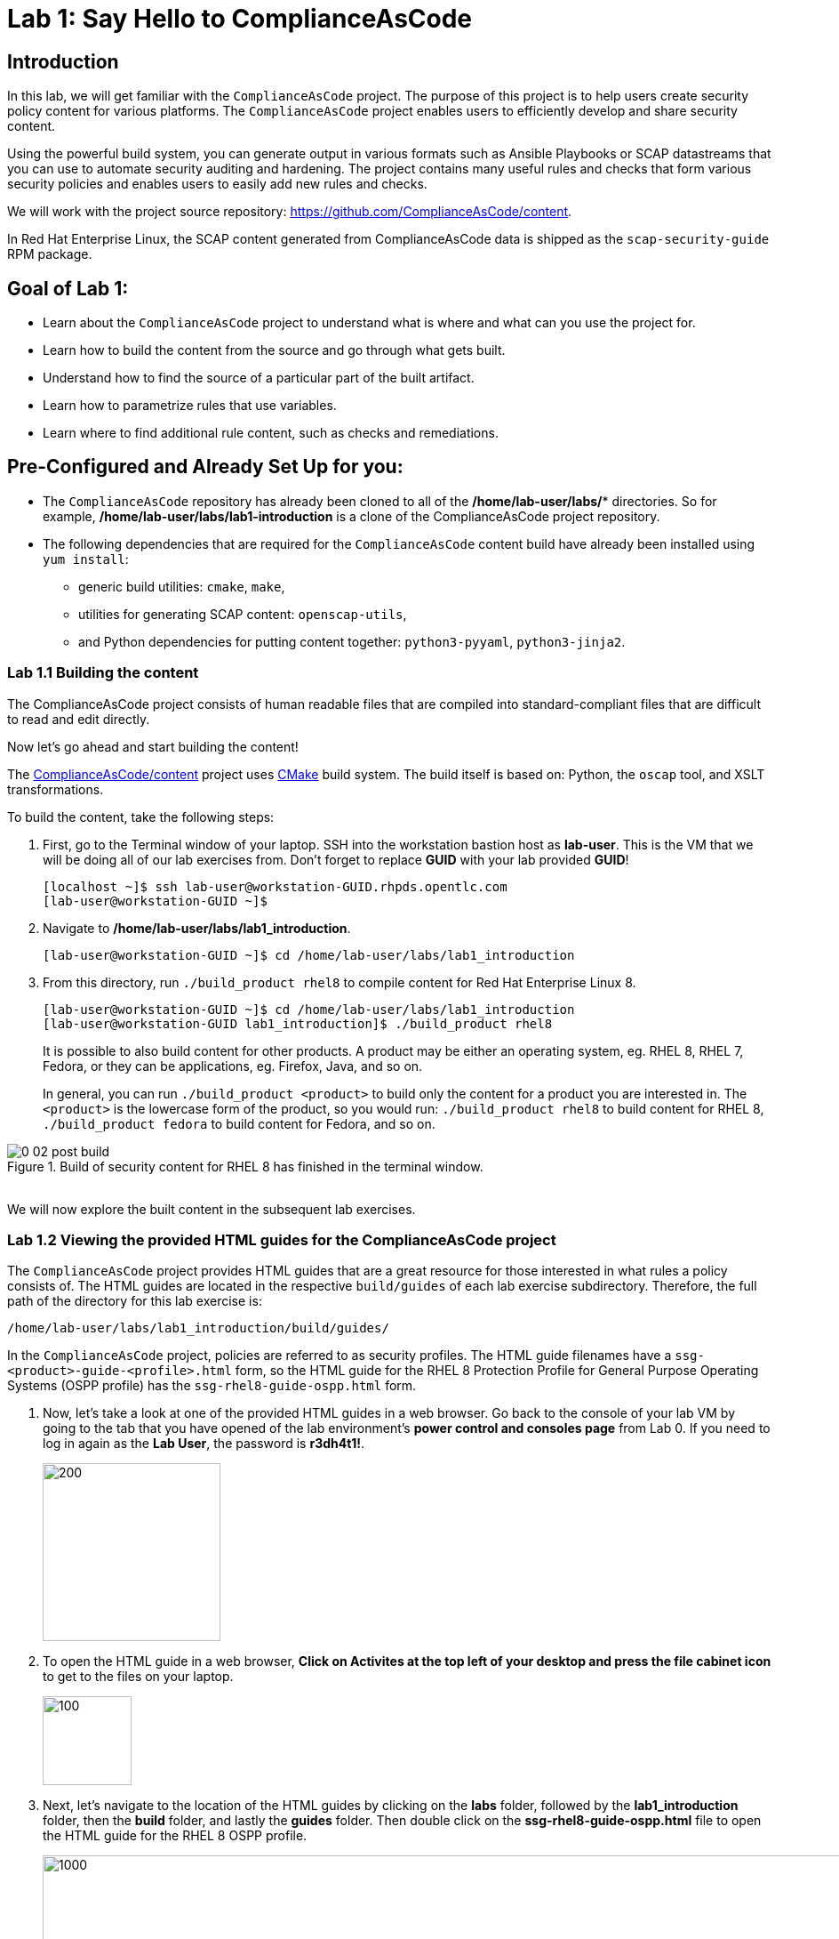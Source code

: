 = Lab 1: Say Hello to ComplianceAsCode

:experimental:
:imagesdir: images

== Introduction

In this lab, we will get familiar with the `ComplianceAsCode` project. The purpose of this project is to help users create security policy content for various platforms. The `ComplianceAsCode` project enables users to efficiently develop and share security content.

Using the powerful build system, you can generate output in various formats such as Ansible Playbooks or SCAP datastreams
that you can use to automate security auditing and hardening.
The project contains many useful rules and checks that form various security policies and enables users to easily add new rules and checks.

We will work with the project source repository: https://github.com/ComplianceAsCode/content.

In Red Hat Enterprise Linux, the SCAP content generated from ComplianceAsCode data is shipped as the `scap-security-guide` RPM package.

== Goal of Lab 1:

* Learn about the `ComplianceAsCode` project to understand what is where and what can you use the project for.
* Learn how to build the content from the source and go through what gets built.
* Understand how to find the source of a particular part of the built artifact.
* Learn how to parametrize rules that use variables.
* Learn where to find additional rule content, such as checks and remediations.


== Pre-Configured and Already Set Up for you:

* The `ComplianceAsCode` repository has already been cloned to all of the */home/lab-user/labs/** directories. So for example, */home/lab-user/labs/lab1-introduction* is a clone of the ComplianceAsCode project repository.
* The following dependencies that are required for the `ComplianceAsCode` content build have already been installed using `yum install`:
** generic build utilities: `cmake`, `make`,
** utilities for generating SCAP content: `openscap-utils`,
** and Python dependencies for putting content together: `python3-pyyaml`, `python3-jinja2`.


=== Lab 1.1 Building the content

The ComplianceAsCode project consists of human readable files that are compiled into standard-compliant files that are difficult to read and edit directly.

Now let's go ahead and start building the content!

The https://github.com/ComplianceAsCode/content[ComplianceAsCode/content] project uses https://cmake.org/[CMake] build system.
The build itself is based on: Python, the `oscap` tool, and XSLT transformations.

To build the content, take the following steps:

. First, go to the Terminal window of your laptop. SSH into the workstation bastion host as *lab-user*.  This is the VM that we will be doing all of our lab exercises from. Don't forget to replace *GUID* with your lab provided *GUID*!
+
[source, text]
[localhost ~]$ ssh lab-user@workstation-GUID.rhpds.opentlc.com
[lab-user@workstation-GUID ~]$

. Navigate to */home/lab-user/labs/lab1_introduction*.
+
[source, text]
[lab-user@workstation-GUID ~]$ cd /home/lab-user/labs/lab1_introduction
. From this directory, run `./build_product rhel8` to compile content for Red Hat Enterprise Linux 8.
+
[source, text]
[lab-user@workstation-GUID ~]$ cd /home/lab-user/labs/lab1_introduction
[lab-user@workstation-GUID lab1_introduction]$ ./build_product rhel8
+
It is possible to also build content for other products.
A product may be either an operating system, eg. RHEL 8, RHEL 7, Fedora, or they can be applications, eg. Firefox, Java, and so on.
+
In general, you can run `./build_product <product>` to build only the content for a product you are interested in.
The `<product>` is the lowercase form of the product, so you would run: `./build_product rhel8` to build content for RHEL 8, `./build_product fedora` to build content for Fedora, and so on.

.Build of security content for RHEL 8 has finished in the terminal window.
image::0-02-post_build.png[]
{empty} +
We will now explore the built content in the subsequent lab exercises.

=== Lab 1.2 Viewing the provided HTML guides for the ComplianceAsCode project

The `ComplianceAsCode` project provides HTML guides that are a great resource for those interested in what rules a policy consists of.
The HTML guides are located in the respective `build/guides` of each lab exercise subdirectory. Therefore, the full path of the directory for this lab exercise is:
[source, text]
/home/lab-user/labs/lab1_introduction/build/guides/


In the `ComplianceAsCode` project, policies are referred to as security profiles.
The HTML guide filenames have a `ssg-<product>-guide-<profile>.html` form, so the HTML guide for the RHEL 8 Protection Profile for General Purpose Operating Systems (OSPP profile) has the `ssg-rhel8-guide-ospp.html` form.

. Now, let's take a look at one of the provided HTML guides in a web browser. Go back to the console of your lab VM by going to the tab that you have opened of the lab environment's *power control and consoles page* from Lab 0. If you need to log in again as the *Lab User*, the password is *r3dh4t1!*.
+
image::vmconsole.png[200,200]

. To open the HTML guide in a web browser,  *Click on Activites at the top left of your desktop and press the file cabinet icon* to get to the files on your laptop.
+
image::desktopfilefolder.png[100,100]

. Next, let's navigate to the location of the HTML guides by clicking on the *labs* folder, followed by the *lab1_introduction* folder, then the *build* folder, and lastly the *guides* folder. Then double click on the *ssg-rhel8-guide-ospp.html* file to open the HTML guide for the RHEL 8 OSPP profile.
+
image::navigateospp.png[1000,1000]

. Rules are organized in a system of hierarchical groups. Take a look through this HTML guide to see the various rules of the RHEL 8 OSPP profile.

.HTML guide showing all the rules of the following profile: RHEL 8 Protection Profile for General Purpose Operating Systems (OSPP)
image::html_guide.png[]


=== Lab 1.3 Updating a Rule Description to Find the Source of a Specific Rule

We will now take a closer look at a specific rule in the HTML guide of the RHEL 8 OSPP profile.
For example, let's take a closer look at the *Set Interactive Session Timeout*  rule entry.

. In the HTML guide of the RHEL 8 OSPP profile that you have opened in Firefox, press `Ctrl+F` and search for `session timeout`.

+
.The *Set Interactive Session Timeout* rule in the RHEL 8 OSPP profile HTML guide
image::session_timeout.png[]
{empty} +

. Check out the description just below the *Set Interactive Session Timeout* rule:
+
----
Setting the TMOUT option in /etc/profile ensures that Setting the TMOUT option in /etc/profile ensures that all user sessions will terminate based on inactivity. The TMOUT setting in /etc/profile should read as follows:

TMOUT=1800
----

. Notice that the following text is written twice in this rule, on purpose, for lab demonstration purposes: *Setting the TMOUT option in /etc/profile ensures that*. Let's go ahead and fix this so we can understand how rule definitions are created and updated.

. Let's locate this twice written rule definition text. Rule definitions for Linux systems are under the *linux_os/guide* directory of the `ComplianceAsCode` project. Remember that the `ComplianceAsCode` project has already been cloned to all of the /home/lab-user/labs/* directories. So for example, /home/lab-user/labs/lab1-introduction is a clone of the ComplianceAsCode project repository. Since there is about a thousand rules, it is better to search all rules for the text, rather than trying a to find a particular rule in the directory hierarchy by browsing it.

. Rules definitions are written as YAML files, that are particularly great at storing key-value data.
All rules are defined by the respective `rule.yml` file, and the parent folder is the respective rule’s ID.
ID of the rule in question is `accounts_tmout`. Given that, we can search for the directory.

. Go to the Terminal window of your laptop. SSH into the workstation bastion host as *lab-user*. Don't forget to replace *GUID* with your lab provided *GUID*!
+
[source, text]
[localhost ~]$ ssh lab-user@workstation-GUID.rhpds.opentlc.com
[lab-user@workstation-GUID ~]$

. Make sure that you are in the */home/lab-user/labs/lab1-introduction* directory and execute the following *find* command. This command searches for a file or directory named exactly `accounts_tmout` in the directory subtree below the linux_os directory.
+
[source, text]
[lab-user@workstation-GUID ~]$ cd /home/lab-user/labs/lab1-introduction
[lab-user@workstation-GUID lab1_introduction]$ find linux_os -name accounts_tmout
. You will get the following output after typing in the above find command:
+
[source,text]
[lab-user@workstation-GUID lab1_introduction]$ find linux_os -name accounts_tmout
[lab-user@workstation-GUID lab1_introduction]$ linux_os/guide/system/accounts/accounts-session/accounts_tmout

+
Notice that the `linux_os/guide/system/accounts/accounts-session/accounts_tmout` directory reported as the result, and the rule is defined in the `rule.yml` file that is in that directory.

. Now, open up the `rule.yml` file so we can remove this repeated text that we saw earlier: *Setting the TMOUT option in /etc/profile ensures that*:
+
[source, text]
[lab-user@workstation-GUID ~]$ cd /home/lab-user/labs/lab1_introduction
[lab-user@workstation-GUID lab1-introduction]$ nano linux_os/guide/system/accounts/accounts-session/accounts_tmout/rule.yml

. Luckily, the rule’s description is right at the upper part of the `rule.yml`. Remove the repeated text occurrence of *Setting the <tt>TMOUT</tt> option in <tt>/etc/profile</tt> ensures that*. Press *Ctrl*, followed by *x* , *y* , and *Enter* to save the changes and exit.

. Now let's recompile the content to check whether our fix worked.
. Go to the following directory: */home/lab-user/labs/lab1_introduction*. Then, recompile the content from this directory.
+
[source,text]
[lab-user@workstation-GUID ~]$ cd /home/lab-user/labs/lab1_introduction
[lab-user@workstation-GUID lab1_introduction]$ ./build_product rhel8

+
. Go back to the HTML guide of the RHEL 8 OSPP profile *that's open in Firefox of your lab environment's console*. Refresh your web browser.

. Review the fix.
You should see the fixed description now without the repeated *Setting the TMOUT option in /etc/profile ensures that* text if you scroll down to the *Set Interactive Session Timeout* rule.


=== Lab 1.4 Customizing a Parametrized Rule
In this lab exercise, we will learn about parametrized rules.
What if we want to have a shorter timeout than the OSPP policy requires?
In the following section, we will learn about parametrized rules by taking following steps:

. Learn where the value comes from.
. Learn how is it applied to the rule.
. Change it, and observe the result.
. Learn what happens when the variable is omitted.

// TO BE DONE :-)
. Modifying a rule like this is very easy, as this rule doesn’t have the timeout duration hardcoded - it is parametrized by a variable.
As the description says, the rule uses the `timeout` variable, that is defined in the `var_accounts_tmout.var` file.
Similarly as in the previous step, we can search for the variable definition:
+
----
$ find linux_os -name var_accounts_tmout.var
linux_os/guide/system/accounts/accounts-session/var_accounts_tmout.var
----
+
That `var_accounts_tmout.var` file contains variable description, which is helpful - one can't be sure what the number 1800 means, however the contents of the file indicate that it is the same as 30 minutes, i.e. 1800 seconds.

. The rule is parametrized per profile.
As there can be multiple profiles in one datastream file, one rule can exist in multiple profiles, and it can be parametrized differently in different profiles.
+
To see how the rule is connected to it’s variable, we have to check out the respective profile definition, i.e. `rhel8/profiles/ospp.profile`.
Open it by e.g. `gedit`, and search for `accounts_tmout` (use the `Ctrl + F` keyboard shortcut or use the `Edit->Find in this page` menu item to bring up the search field):
+
----
    ...
    ### FMT_MOF_EXT.1 / AC-11(a)
    ### Set Screen Lock Timeout Period to 30 Minutes or Less
    - accounts_tmout
    - var_accounts_tmout=30_min
    ...
----
+
Therefore, it is obvious now where the timeout duration comes from and how to change it.

. Modify the entry, and  put `10_min` there.
Then, rebuild the content by executing `./build_product rhel8` in the project root, and wait for the result.
It is important to note that variables aren't continuous - the set of possible values that the variable can have are pre-defined in the file.
After the build finishes, refresh the HTML guide by either reloading it in the browser, or by reopening `build/guides/ssg-rhel8-guide-ospp.html`.
The variable value should be updated to 600.

. What happens if we omit the variable definition?
Open the OSPP profile file in an editor, and comment the line containing `- var_accounts_tmout=30_min` out by inserting `#` just before the leading dash.
Then, rebuild the content again by executing `./build_product rhel8` in the project root.
+
But we have things to do before the build finishes - let’s re-examine the variable definition - maybe we can tell what will be the result!
Open the variable definition in an editor - execute:
+
----
$ gedit linux_os/guide/system/accounts/accounts-session/var_accounts_tmout.var
----
+
In this YAML file, we have the `options:` key, that defines mappings between the supplied and effective values.
As the `default: 600` line indicates, if we don’t specify the timeout duration in a profile, it is going to be 600 seconds, i.e. 10 minutes.
Time to review the HTML guide - when refreshing or reopening `build/guides/ssg-rhel8-guide-ospp.html`, we can clearly see the rule's timeout indeed equals to 600.

NOTE: The set of values a variable can have is discrete - all values have to be defined in the variable file.
Therefore, it is possible to specify `var_accounts_tmout=20_min` in the profile only after adding `20_min: 1200` to the `options:` key of the variable definition.


== Associated content

A rule needs more than a description to be of any use - you need to be able:

* to check whether the system complies to the rule definition, and
* to restore an incompliant system to a compliant state.

For these reasons, a rule should contain a check, and possibly also remediations.
The additional content is placed in subdirectories of the rule, so let's explore our `accounts_tmout` rule.

We can browse the associated content if we list the contents of the directory.
Run in the terminal:

----
$ cd linux_os/guide/system/accounts/accounts-session/accounts_tmout
$ ls
ansible  bash  oval  rule.yml
----


We will describe currently-supported associated content types:


=== Checks

Checks can be found under the `oval` directory.
They are written in an standardized, declarative, XML-based language called OVAL (Open Vulnerability and Assessment Language).
Writing checks in this language is considered cumbersome, but the ComplianceAsCode project helps users to write it more efficiently.

We won't go into details of OVAL now, we just point out that the OVAL content can be found in a rule's subdirectory `oval`.
The OVAL checks will be described in the Exercise 5.
// The browser cannot handle the xml file because there are namespaces that are not bound, so we advise to open it with a text editor
If you are familiar with the language, you may take the opportunity to examine the `oval` subdirectory of the `accounts_tmout` rule's directory - there is the `shared.xml` file.
The `shared.xml` file features a shorthand OVAL, which is much simpler than the full-bodied OVAL that you would have to write otherwise.


=== Remediations

If the system is not set up according to the rule description, the scanner reports that the rule has failed, and the system administrator is supposed to fix it.
The `ComplianceAsCode` content provides users with snippets that they can run and that can make the system compliant again, or that can provide administrators with hint of what they need to do.

Remediations are expected to work on the clean installation configuration - if the administrator made some changes in the meantime, remediations are not guaranteed to work.

The majority of rules present in profiles comes with a Bash remediation, and still a large number of them has Ansible remediations.
Anaconda remediations are used to guide the user during system installation.
We also support remediations in a form of a Puppet script.

Remediations can be found under `bash`, `ansible`, `anaconda` or `puppet` directories.

For example, in rule `accounts_tmout` there is a remediation in form of a Bash script located in the `bash` subdirectory of the rule directory.
Run `ls bash` to display contents of the `bash` directory - there is a `shared.sh` file there.
The `shared` basename has a special meaning - it indicates that the remediation can be used with any product.
If the remediation had been named `rhel8.sh`, it would have meant that is a RHEL8-only remediation, i.e. one not to be used to remediate RHEL7 systems.
This name-coding is relevant for all types of additional content.


Unlike checks, you can review remediations in the guide - there is a `(show)` clickable to do so.
Therefore, bring back the browser window with the guide opened, and see for yourself.

.Bash remediation snippet shown in the HTML guide
image::0-03-remediation.png[]
{empty} +
We can try edit the remediation script.
We will add a comment there that describes that the numerical value is number of seconds.
We will check out the `linux_os/guide/system/accounts/accounts-session/accounts_tmout/bash/shared.sh` file.
We can see that there are some extra lines, but it corresponds to the content displayed in the guide.
The line saying `populate var_accounts_tmout` is the line that gets transformed into the variable assignment statement.
We will put the explanatory comment just above it:

----
# platform = Red Hat Enterprise Linux 7,Red Hat Enterprise Linux 8,multi_platform_fedora,multi_platform_ol
. /usr/share/scap-security-guide/remediation_functions
# The timeout delay is defined by number of seconds
populate var_accounts_tmout

if grep --silent ^TMOUT /etc/profile ; then
        sed -i "s/^TMOUT.*/TMOUT=$var_accounts_tmout/g" /etc/profile
else
        echo -e "\n# Set TMOUT to $var_accounts_tmout per security requirements" >> /etc/profile
        echo "TMOUT=$var_accounts_tmout" >> /etc/profile
fi
----

Don't forget to save the change after you are done with it.

Now is the time to rebuild the guide using `./build_product rhel8` command and refresh the guide - the remediation should contain the newly added comment.


== References

* The OSPP profile: https://www.niap-ccevs.org/Profile/Info.cfm?PPID=424&id=424[Protection Profile for General Purpose Operating Systems]
* The PCI-DSS profile: https://www.pcisecuritystandards.org/merchants/process[Payment Card Industry Data Security Standard]
* The OVAL language: https://oval.mitre.org/language/version5.11/[Open Vulnerability and Assessment Language v5.11 hub]

<<top>>

link:README.adoc#table-of-contents[ Table of Contents ] | link:lab2_openscap.adoc[Lab exercise 2 - Automated Security Scanning Using ComplianceAsCode]
